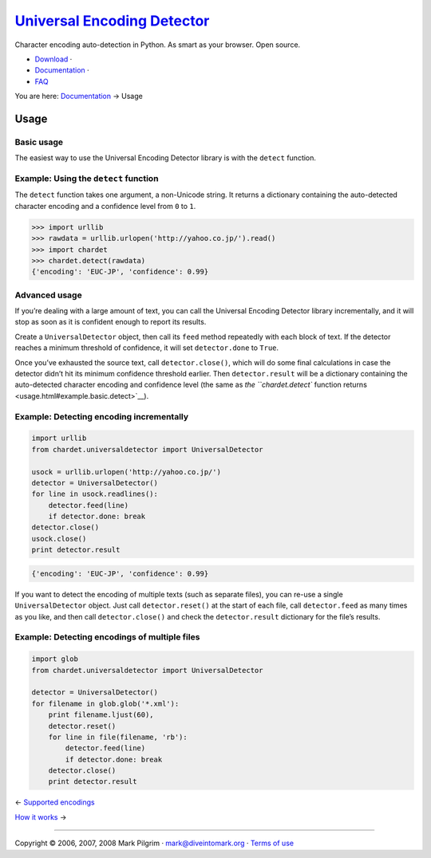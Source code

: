 `Universal Encoding Detector </>`__
===================================

Character encoding auto-detection in Python. As smart as your browser.
Open source.

-  `Download <http://chardet.feedparser.org/download/>`__ ·
-  `Documentation <index.html>`__ ·
-  `FAQ <faq.html>`__

You are here: `Documentation <index.html>`__ → Usage

|[link]| Usage
--------------

|[link]| Basic usage
~~~~~~~~~~~~~~~~~~~~

The easiest way to use the Universal Encoding Detector library is with
the ``detect`` function.

|[link]|

Example: Using the ``detect`` function
~~~~~~~~~~~~~~~~~~~~~~~~~~~~~~~~~~~~~~

The ``detect`` function takes one argument, a non-Unicode string. It
returns a dictionary containing the auto-detected character encoding and
a confidence level from ``0`` to ``1``.

.. code:: screen

    >>> import urllib
    >>> rawdata = urllib.urlopen('http://yahoo.co.jp/').read()
    >>> import chardet
    >>> chardet.detect(rawdata)
    {'encoding': 'EUC-JP', 'confidence': 0.99}

|[link]| Advanced usage
~~~~~~~~~~~~~~~~~~~~~~~

If you’re dealing with a large amount of text, you can call the
Universal Encoding Detector library incrementally, and it will stop as
soon as it is confident enough to report its results.

Create a ``UniversalDetector`` object, then call its ``feed`` method
repeatedly with each block of text. If the detector reaches a minimum
threshold of confidence, it will set ``detector.done`` to ``True``.

Once you’ve exhausted the source text, call ``detector.close()``, which
will do some final calculations in case the detector didn’t hit its
minimum confidence threshold earlier. Then ``detector.result`` will be a
dictionary containing the auto-detected character encoding and
confidence level (the same as `the ``chardet.detect`` function
returns <usage.html#example.basic.detect>`__).

|[link]|

Example: Detecting encoding incrementally
~~~~~~~~~~~~~~~~~~~~~~~~~~~~~~~~~~~~~~~~~

.. code:: programlisting

    import urllib
    from chardet.universaldetector import UniversalDetector

    usock = urllib.urlopen('http://yahoo.co.jp/')
    detector = UniversalDetector()
    for line in usock.readlines():
        detector.feed(line)
        if detector.done: break
    detector.close()
    usock.close()
    print detector.result

.. code:: screen

    {'encoding': 'EUC-JP', 'confidence': 0.99}

If you want to detect the encoding of multiple texts (such as separate
files), you can re-use a single ``UniversalDetector`` object. Just call
``detector.reset()`` at the start of each file, call ``detector.feed``
as many times as you like, and then call ``detector.close()`` and check
the ``detector.result`` dictionary for the file’s results.

|[link]|

Example: Detecting encodings of multiple files
~~~~~~~~~~~~~~~~~~~~~~~~~~~~~~~~~~~~~~~~~~~~~~

.. code:: programlisting

    import glob
    from chardet.universaldetector import UniversalDetector

    detector = UniversalDetector()
    for filename in glob.glob('*.xml'):
        print filename.ljust(60),
        detector.reset()
        for line in file(filename, 'rb'):
            detector.feed(line)
            if detector.done: break
        detector.close()
        print detector.result

← \ `Supported encodings <supported-encodings.html>`__

`How it works <how-it-works.html>`__ →

--------------

Copyright © 2006, 2007, 2008 Mark Pilgrim ·
`mark@diveintomark.org <mailto:mark@diveintomark.org>`__ · `Terms of
use <license.html>`__

.. |[link]| image:: images/permalink.gif
   :target: #usage
.. |[link]| image:: images/permalink.gif
   :target: #usage.basic
.. |[link]| image:: images/permalink.gif
   :target: #example.basic.detect
.. |[link]| image:: images/permalink.gif
   :target: #usage.advanced
.. |[link]| image:: images/permalink.gif
   :target: #example.multiline
.. |[link]| image:: images/permalink.gif
   :target: #advanced.multifile.multiline

